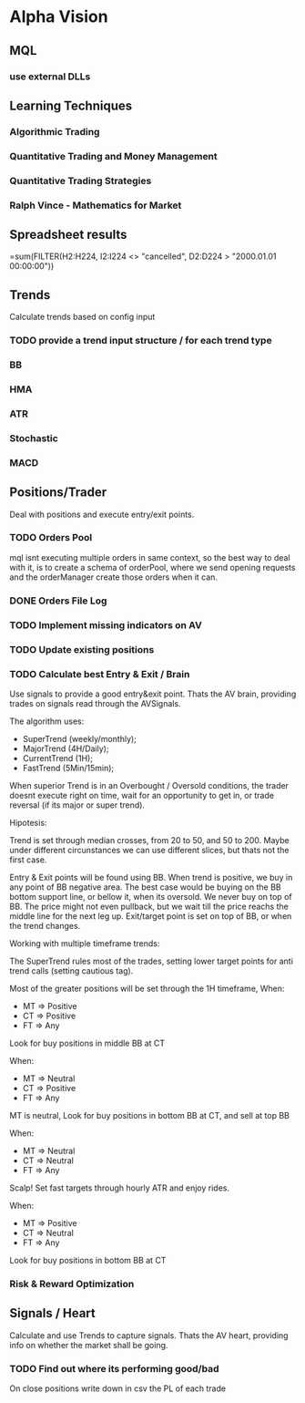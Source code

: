 

* Alpha Vision

** MQL

*** use external DLLs

** Learning Techniques
*** Algorithmic Trading
*** Quantitative Trading and Money Management
*** Quantitative Trading Strategies
*** Ralph Vince - Mathematics for Market

** Spreadsheet results 
   =sum(FILTER(H2:H224, I2:I224 <> "cancelled", D2:D224 > "2000.01.01 00:00:00"))

** Trends
   Calculate trends based on config input

*** TODO provide a trend input structure / for each trend type
*** BB
*** HMA
*** ATR
*** Stochastic
*** MACD

** Positions/Trader
   Deal with positions and execute entry/exit points.

*** TODO Orders Pool
    mql isnt executing multiple orders in same context, so
    the best way to deal with it, is to create a schema of
    orderPool, where we send opening requests and the orderManager
    create those orders when it can.

*** DONE Orders File Log

*** TODO Implement missing indicators on AV

*** TODO Update existing positions

*** TODO Calculate best Entry & Exit / Brain
    Use signals to provide a good entry&exit point.
    Thats the AV brain, providing trades on signals read
    through the AVSignals.

    The algorithm uses:
      - SuperTrend (weekly/monthly);
      - MajorTrend (4H/Daily);
      - CurrentTrend (1H);
      - FastTrend (5Min/15min);

    When superior Trend is in an Overbought / Oversold conditions, the
    trader doesnt execute right on time, wait for an opportunity to get
    in, or trade reversal (if its major or super trend).

    Hipotesis:
    
    Trend is set through median crosses, from 20 to 50, and 50 to 200. Maybe
    under different circunstances we can use different slices, but thats not
    the first case.

    Entry & Exit points will be found using BB. When trend is positive,
    we buy in any point of BB negative area. The best case would be buying on
    the BB bottom support line, or bellow it, when its oversold. We never
    buy on top of BB. The price might not even pullback, but we wait till the
    price reachs the middle line for the next leg up.
    Exit/target point is set on top of BB, or when the trend changes.

    Working with multiple timeframe trends:

    The SuperTrend rules most of the trades, setting lower target points for
    anti trend calls (setting cautious tag).

    Most of the greater positions will be set through the 1H timeframe, When:
      - MT => Positive
      - CT => Positive
      - FT => Any
	Look for buy positions in middle BB at CT

    When:
      - MT => Neutral
      - CT => Positive
      - FT => Any
	MT is neutral, Look for buy positions in bottom BB at CT, 
	and sell at top BB

    When:
      - MT => Neutral
      - CT => Neutral
      - FT => Any
	Scalp! Set fast targets through hourly ATR and enjoy rides.

    When:
      - MT => Positive
      - CT => Neutral
      - FT => Any
	Look for buy positions in bottom BB at CT

*** Risk & Reward Optimization

** Signals / Heart
   Calculate and use Trends to capture signals.
   Thats the AV heart, providing info on whether the market
   shall be going.

*** TODO Find out where its performing good/bad
    On close positions write down in csv the PL of each trade

